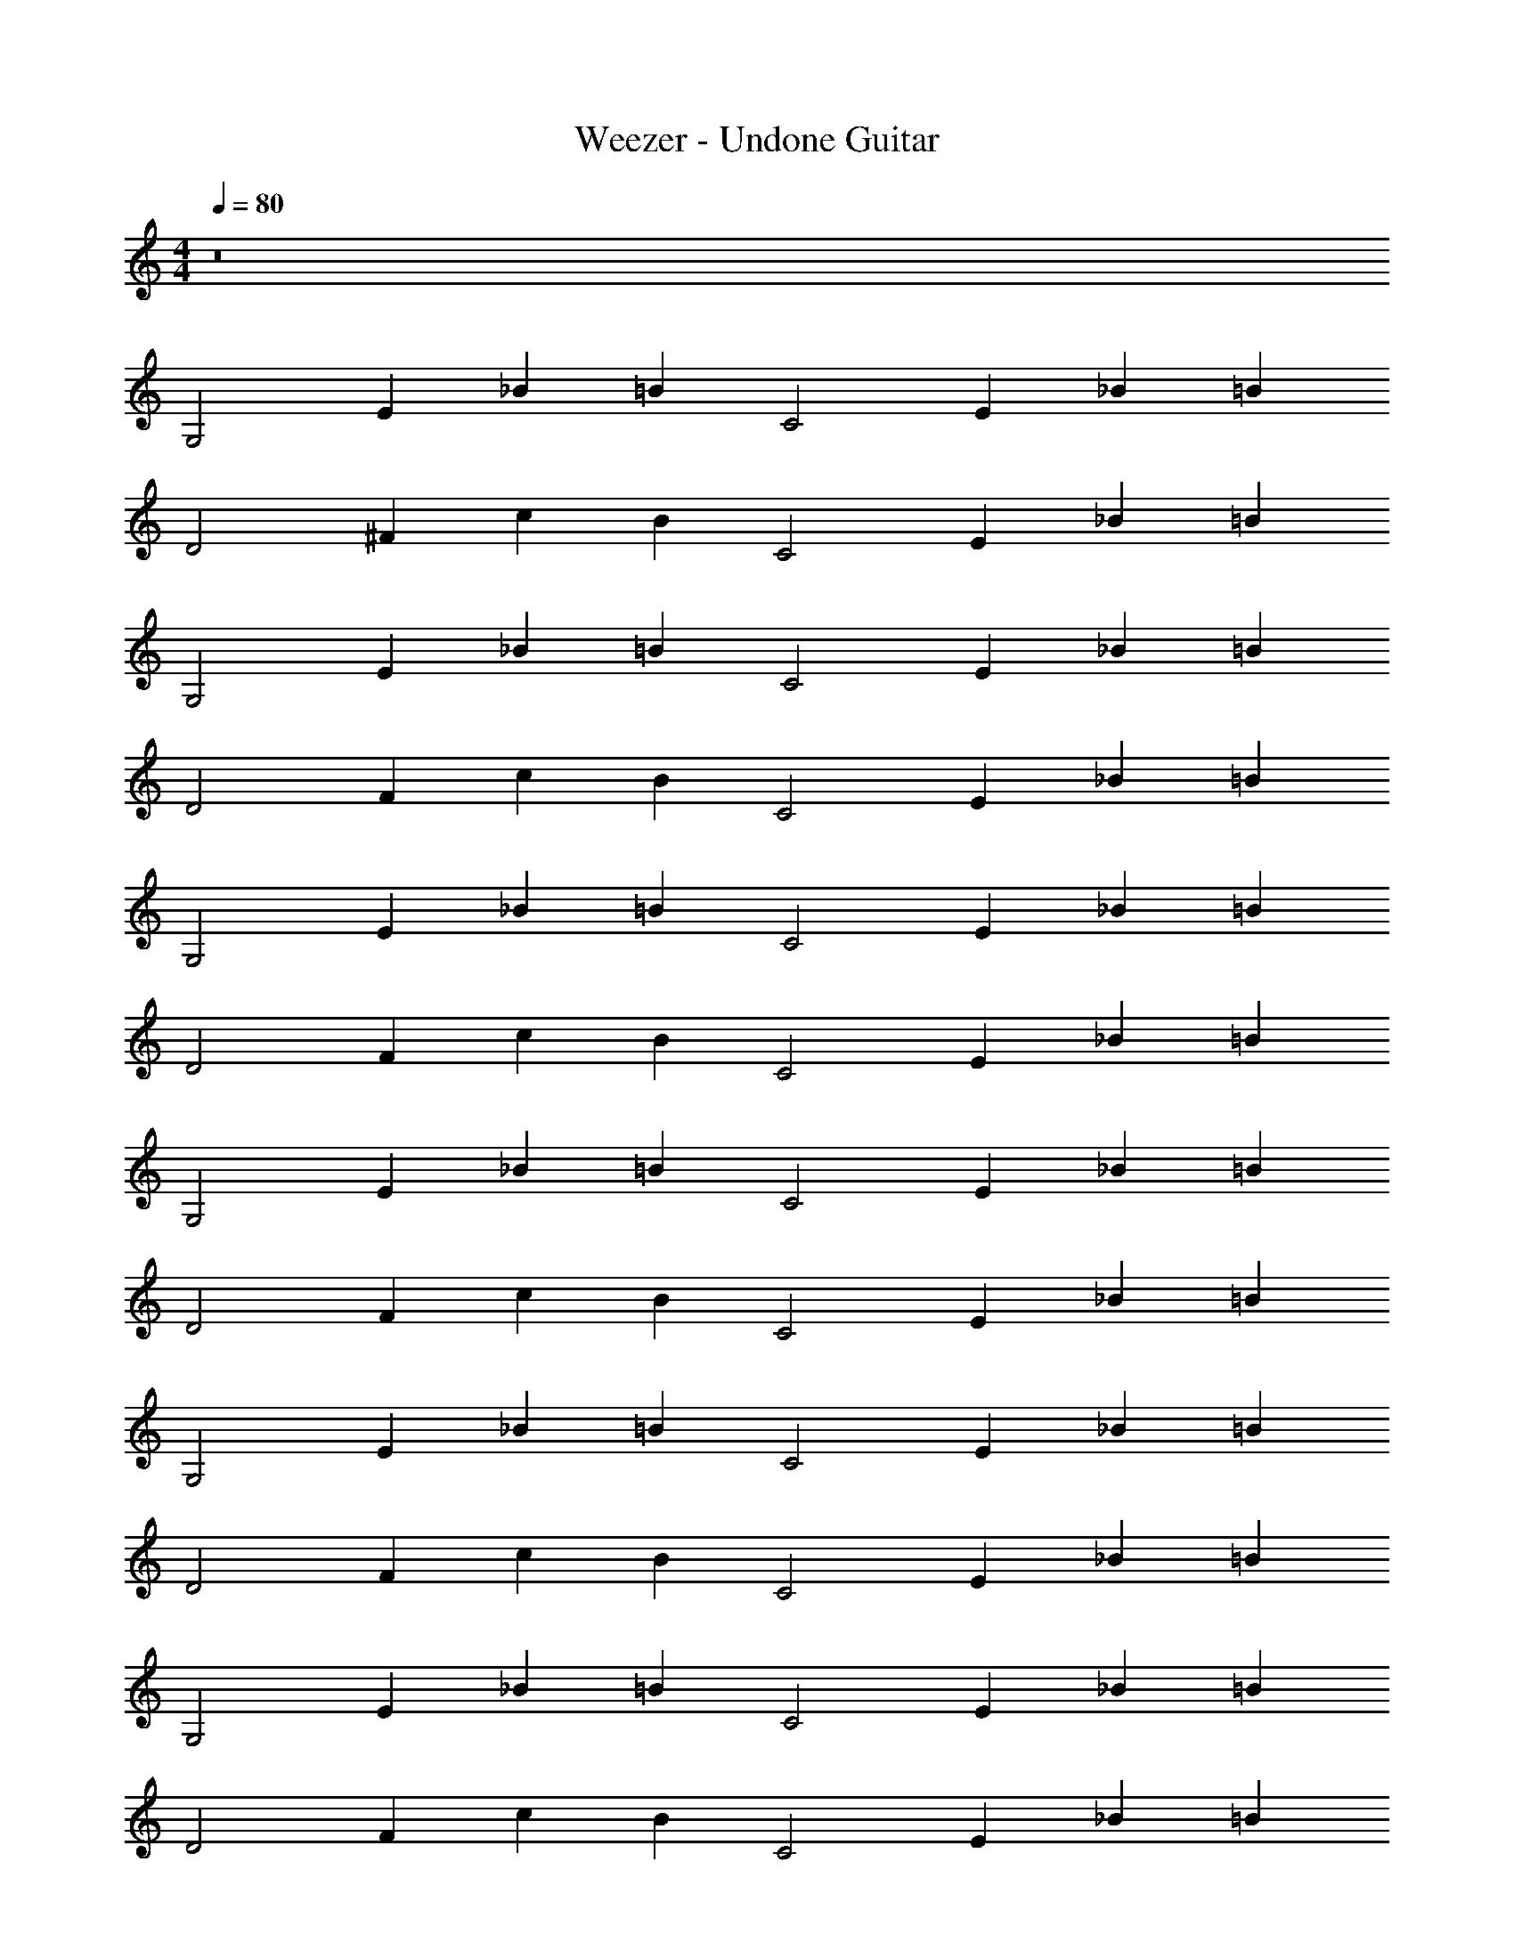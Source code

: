 X: 1
T: Weezer - Undone Guitar
Z: ABC Generated by Starbound Composer v0.8.7
L: 1/4
M: 4/4
Q: 1/4=80
K: C
z8 
[z/G,2] [z/E2/3] [z/_B2/3] [z/=B] [z/C2] [z/E2/3] [z/_B2/3] [z/=B5/6] 
[z/D2] [z/^F2/3] [z/c2/3] [z/B] [z/C2] [z/E2/3] [z/_B2/3] [z/=B5/6] 
[z/G,2] [z/E2/3] [z/_B2/3] [z/=B] [z/C2] [z/E2/3] [z/_B2/3] [z/=B5/6] 
[z/D2] [z/F2/3] [z/c2/3] [z/B] [z/C2] [z/E2/3] [z/_B2/3] [z/=B5/6] 
[z/G,2] [z/E2/3] [z/_B2/3] [z/=B] [z/C2] [z/E2/3] [z/_B2/3] [z/=B5/6] 
[z/D2] [z/F2/3] [z/c2/3] [z/B] [z/C2] [z/E2/3] [z/_B2/3] [z/=B5/6] 
[z/G,2] [z/E2/3] [z/_B2/3] [z/=B] [z/C2] [z/E2/3] [z/_B2/3] [z/=B5/6] 
[z/D2] [z/F2/3] [z/c2/3] [z/B] [z/C2] [z/E2/3] [z/_B2/3] [z/=B5/6] 
[z/G,2] [z/E2/3] [z/_B2/3] [z/=B] [z/C2] [z/E2/3] [z/_B2/3] [z/=B5/6] 
[z/D2] [z/F2/3] [z/c2/3] [z/B] [z/C2] [z/E2/3] [z/_B2/3] [z/=B5/6] 
[z/G,2] [z/E2/3] [z/_B2/3] [z/=B] [z/C2] [z/E2/3] [z/_B2/3] [z/=B5/6] 
[z/D2] [z/F2/3] [z/c2/3] [z/B] [z/C2] [z/E2/3] [z/_B2/3] [z/=B5/6] 
[z/G,2] [z/E2/3] [z/_B2/3] [z/=B] [z/C2] [z/E2/3] [z/_B2/3] [z/=B5/6] 
[z/D2] [z/F2/3] [z/c2/3] [z/B] [z/C2] [z/E2/3] [z/_B2/3] [z/=B5/6] 
[z/G,2] [z/E2/3] [z/_B2/3] [z/=B] [z/C2] [z/E2/3] [z/_B2/3] [z/=B5/6] 
[z/D2] [z/F2/3] [z/c2/3] [z/B] [z/C2] [z/E2/3] [z/_B2/3] [z/=B5/6] 
[B/3G/3G,/3D/3] z/6 [B/3G/3G,/3D/3] z/6 [B/3G/3G,/3D/3] z/6 [B/3G/3G,/3D/3] z/6 [c/3C/3E/3G/3] z/6 [C/3c/3G/3E/3] z/6 [G/3c/3C/3E/3] z/6 [C/3c/3G/3E/3] z/6 
[^f/3D/3A/3d/3] z/6 [D/3f/3d/3A/3] z/6 [f/3D/3A/3d/3] z/6 [D/3f/3d/3A/3] z/6 [c/3C/3E/3G/3] z/6 [C/3c/3G/3E/3] z/6 [G/3c/3C/3E/3] z/6 [C/3c/3G/3E/3] z/6 
[B/3G/3G,/3D/3] z/6 [B/3G/3G,/3D/3] z/6 [B/3G/3G,/3D/3] z/6 [B/3G/3G,/3D/3] z/6 [c/3C/3E/3G/3] z/6 [C/3c/3G/3E/3] z/6 [G/3c/3C/3E/3] z/6 [C/3c/3G/3E/3] z/6 
[f/3D/3A/3d/3] z/6 [D/3f/3d/3A/3] z/6 [f/3D/3A/3d/3] z/6 [D/3f/3d/3A/3] z/6 [c/3C/3E/3G/3] z/6 [C/3c/3G/3E/3] z/6 [G/3c/3C/3E/3] z/6 [C/3c/3G/3E/3] z/6 
[D,/3G,/3G,,/3] z/6 [D,/3G,/3G,,/3] z/6 [D,/3G,/3G,,/3] z/6 [D,/3G,/3G,,/3] z/6 [C/3G,/3C,/3] z/6 [C/3C,/3G,/3] z/6 [C,/3G,/3C/3] z/6 [C,/3G,/3C/3] z/6 
[D/3A,/3D,/3] z/6 [D/3A,/3D,/3] z/6 [D/3A,/3D,/3] z/6 [D/3A,/3D,/3] z/6 [C/3G,/3C,/3] z/6 [C/3C,/3G,/3] z/6 [C,/3G,/3C/3] z/6 [C,/3G,/3C/3] z/6 
[D,/3G,/3G,,/3] z/6 [D,/3G,/3G,,/3] z/6 [D,/3G,/3G,,/3] z/6 [D,/3G,/3G,,/3] z/6 [C/3G,/3C,/3] z/6 [C/3C,/3G,/3] z/6 [C,/3G,/3C/3] z/6 [C,/3G,/3C/3] z/6 
[D/3A,/3D,/3] z/6 [D/3A,/3D,/3] z/6 [D/3A,/3D,/3] z/6 [D/3A,/3D,/3] z/6 [C/3G,/3C,/3] z/6 [C/3C,/3G,/3] z/6 [C,/3G,/3C/3] z/6 [C,/3G,/3C/3] z/6 
[z/G,2] [z/E2/3] [z/_B2/3] [z/=B] [z/C2] [z/E2/3] [z/_B2/3] [z/=B5/6] 
[z/D2] [z/F2/3] [z/c2/3] [z/B] [z/C2] [z/E2/3] [z/_B2/3] [z/=B5/6] 
[z/G,2] [z/E2/3] [z/_B2/3] [z/=B] [z/C2] [z/E2/3] [z/_B2/3] [z/=B5/6] 
[z/D2] [z/F2/3] [z/c2/3] [z/B] [z/C2] [z/E2/3] [z/_B2/3] [z/=B5/6] 
[B/3G/3G,/3D/3] z/6 [B/3G/3G,/3D/3] z/6 [B/3G/3G,/3D/3] z/6 [B/3G/3G,/3D/3] z/6 [c/3C/3E/3G/3] z/6 [C/3c/3G/3E/3] z/6 [G/3c/3C/3E/3] z/6 [C/3c/3G/3E/3] z/6 
[f/3D/3A/3d/3] z/6 [D/3f/3d/3A/3] z/6 [f/3D/3A/3d/3] z/6 [D/3f/3d/3A/3] z/6 [c/3C/3E/3G/3] z/6 [C/3c/3G/3E/3] z/6 [G/3c/3C/3E/3] z/6 [C/3c/3G/3E/3] z/6 
[B/3G/3G,/3D/3] z/6 [B/3G/3G,/3D/3] z/6 [B/3G/3G,/3D/3] z/6 [B/3G/3G,/3D/3] z/6 [c/3C/3E/3G/3] z/6 [C/3c/3G/3E/3] z/6 [G/3c/3C/3E/3] z/6 [C/3c/3G/3E/3] z/6 
[f/3D/3A/3d/3] z/6 [D/3f/3d/3A/3] z/6 [f/3D/3A/3d/3] z/6 [D/3f/3d/3A/3] z/6 [c/3C/3E/3G/3] z/6 [C/3c/3G/3E/3] z/6 [G/3c/3C/3E/3] z/6 [C/3c/3G/3E/3] z/6 
[D,/3G,/3G,,/3] z/6 [D,/3G,/3G,,/3] z/6 [D,/3G,/3G,,/3] z/6 [D,/3G,/3G,,/3] z/6 [C/3G,/3C,/3] z/6 [C/3C,/3G,/3] z/6 [C,/3G,/3C/3] z/6 [C,/3G,/3C/3] z/6 
[D/3A,/3D,/3] z/6 [D/3A,/3D,/3] z/6 [D/3A,/3D,/3] z/6 [D/3A,/3D,/3] z/6 [C/3G,/3C,/3] z/6 [C/3C,/3G,/3] z/6 [C,/3G,/3C/3] z/6 [C,/3G,/3C/3] z/6 
[D,/3G,/3G,,/3] z/6 [D,/3G,/3G,,/3] z/6 [D,/3G,/3G,,/3] z/6 [D,/3G,/3G,,/3] z/6 [C/3G,/3C,/3] z/6 [C/3C,/3G,/3] z/6 [C,/3G,/3C/3] z/6 [C,/3G,/3C/3] z/6 
[D/3A,/3D,/3] z/6 [D/3A,/3D,/3] z/6 [D/3A,/3D,/3] z/6 [D/3A,/3D,/3] z/6 [C/3G,/3C,/3] z/6 [C/3C,/3G,/3] z/6 [C,/3G,/3C/3] z/6 [C,/3G,/3C/3] z/6 
[D,/3G,/3G,,/3] z/6 [D,/3G,/3G,,/3] z/6 [D,/3G,/3G,,/3] z/6 [D,/3G,/3G,,/3] z/6 [C/3G,/3C,/3] z/6 [C/3C,/3G,/3] z/6 [C,/3G,/3C/3] z/6 [C,/3G,/3C/3] z/6 
[D/3A,/3D,/3] z/6 [D/3A,/3D,/3] z/6 [D/3A,/3D,/3] z/6 [D/3A,/3D,/3] z/6 [C/3G,/3C,/3] z/6 [C/3C,/3G,/3] z/6 [C,/3G,/3C/3] z/6 [C,/3G,/3C/3] z/6 
[D,/3G,/3G,,/3] z/6 [D,/3G,/3G,,/3] z/6 [D,/3G,/3G,,/3] z/6 [D,/3G,/3G,,/3] z/6 [C/3G,/3C,/3] z/6 [C/3C,/3G,/3] z/6 [C,/3G,/3C/3] z/6 [C,/3G,/3C/3] z/6 
[D/3A,/3D,/3] z/6 [D/3A,/3D,/3] z/6 [D/3A,/3D,/3] z/6 [D/3A,/3D,/3] z/6 [C/3G,/3C,/3] z/6 [C/3C,/3G,/3] z/6 [C,/3G,/3C/3] z/6 [C,/3G,/3C/3] z/6 
[F,/6_B,,/6] z/12 [F,/6B,,/6] z/12 [G,/6B,,/6] z/12 [F,/6B,,/6] z/12 [F,/3B,,/3] z/6 [B,,/6G,/6] z/12 [F,/6B,,/6] z/12 [_B,/6^D,/6] z/12 [B,/6D,/6] z/12 [C/6D,/6] z/12 [B,/6D,/6] z/12 [D,/3B,/3] z/6 [D,/6C/6] z/12 [D,/6B,/6] z/12 
[C/6F,/6] z/12 [C/6F,/6] z/12 [D/6F,/6] z/12 [C/6F,/6] z/12 [C/3F,/3] z/6 [F,/6D/6] z/12 [C/6F,/6] z/12 [B,/6D,/6] z/12 [B,/6D,/6] z/12 [C/6D,/6] z/12 [B,/6D,/6] z/12 [D,/3B,/3] z/6 [D,/6C/6] z/12 [D,/6B,/6] z/12 
[F,/6B,,/6] z/12 [F,/6B,,/6] z/12 [G,/6B,,/6] z/12 [F,/6B,,/6] z/12 [F,/3B,,/3] z/6 [B,,/6G,/6] z/12 [F,/6B,,/6] z/12 [B,/6D,/6] z/12 [B,/6D,/6] z/12 [C/6D,/6] z/12 [B,/6D,/6] z/12 [D,/3B,/3] z/6 [D,/6C/6] z/12 [D,/6B,/6] z/12 
[C/6F,/6] z/12 [C/6F,/6] z/12 [D/6F,/6] z/12 [C/6F,/6] z/12 [C/3F,/3] z/6 [F,/6D/6] z/12 [C/6F,/6] z/12 [B,/6D,/6] z/12 [B,/6D,/6] z/12 [C/6D,/6] z/12 [B,/6D,/6] z/12 [D,/3B,/3] z/6 [D,/6C/6] z/12 [D,/6B,/6] z/12 
[F,/6B,,/6] z/12 [F,/6B,,/6] z/12 [G,/6B,,/6] z/12 [F,/6B,,/6] z/12 [F,/3B,,/3] z/6 [B,,/6G,/6] z/12 [F,/6B,,/6] z/12 [B,/6D,/6] z/12 [B,/6D,/6] z/12 [C/6D,/6] z/12 [B,/6D,/6] z/12 [D,/3B,/3] z/6 [D,/6C/6] z/12 [D,/6B,/6] z/12 
[C/6F,/6] z/12 [C/6F,/6] z/12 [D/6F,/6] z/12 [C/6F,/6] z/12 [C/3F,/3] z/6 [F,/6D/6] z/12 [C/6F,/6] z/12 [B,/6D,/6] z/12 [B,/6D,/6] z/12 [C/6D,/6] z/12 [B,/6D,/6] z/12 [D,/3B,/3] z/6 [D,/6C/6] z/12 [D,/6B,/6] z/12 
[F,/6B,,/6] z/12 [F,/6B,,/6] z/12 [G,/6B,,/6] z/12 [F,/6B,,/6] z/12 [F,/3B,,/3] z/6 [B,,/6G,/6] z/12 [F,/6B,,/6] z/12 [B,/6D,/6] z/12 [B,/6D,/6] z/12 [C/6D,/6] z/12 [B,/6D,/6] z/12 [D,/3B,/3] z/6 [D,/6C/6] z/12 [D,/6B,/6] z/12 
[C/6F,/6] z/12 [C/6F,/6] z/12 [D/6F,/6] z/12 [C/6F,/6] z/12 [C/3F,/3] z/6 [F,/6D/6] z/12 [C/6F,/6] z/12 [B,/6D,/6] z/12 [B,/6D,/6] z/12 [C/6D,/6] z/12 [B,/6D,/6] z/12 [D,/3B,/3] z/6 [D,/6C/6] z/12 [D,/6B,/6] z/12 
[=D,/3G,/3G,,/3] z/6 [D,/3G,/3G,,/3] z/6 [D,/3G,/3G,,/3] z/6 [D,/3G,/3G,,/3] z/6 [C/3G,/3C,/3] z/6 [C/3C,/3G,/3] z/6 [C,/3G,/3C/3] z/6 [C,/3G,/3C/3] z/6 
[D/3A,/3D,/3] z/6 [D/3A,/3D,/3] z/6 [D/3A,/3D,/3] z/6 [D/3A,/3D,/3] z/6 [C/3G,/3C,/3] z/6 [C/3C,/3G,/3] z/6 [C,/3G,/3C/3] z/6 [C,/3G,/3C/3] z/6 
[D,/3G,/3G,,/3] z/6 [D,/3G,/3G,,/3] z/6 [D,/3G,/3G,,/3] z/6 [D,/3G,/3G,,/3] z/6 [C/3G,/3C,/3] z/6 [C/3C,/3G,/3] z/6 [C,/3G,/3C/3] z/6 [C,/3G,/3C/3] z/6 
[D/3A,/3D,/3] z/6 [D/3A,/3D,/3] z/6 [D/3A,/3D,/3] z/6 [D/3A,/3D,/3] z/6 [C/3G,/3C,/3] z/6 [C/3C,/3G,/3] z/6 [C,/3G,/3C/3] z/6 [C,/3G,/3C/3] z/6 
[D,/3G,/3G,,/3] z/6 [D,/3G,/3G,,/3] z/6 [D,/3G,/3G,,/3] z/6 [D,/3G,/3G,,/3] z/6 [C/3G,/3C,/3] z/6 [C/3C,/3G,/3] z/6 [C,/3G,/3C/3] z/6 [C,/3G,/3C/3] z/6 
[D/3A,/3D,/3] z/6 [D/3A,/3D,/3] z/6 [D/3A,/3D,/3] z/6 [D/3A,/3D,/3] z/6 [C/3G,/3C,/3] z/6 [C/3C,/3G,/3] z/6 [C,/3G,/3C/3] z/6 [C,/3G,/3C/3] z/6 
[D,/3G,/3G,,/3] z/6 [D,/3G,/3G,,/3] z/6 [D,/3G,/3G,,/3] z/6 [D,/3G,/3G,,/3] z/6 [C/3G,/3C,/3] z/6 [C/3C,/3G,/3] z/6 [C,/3G,/3C/3] z/6 [C,/3G,/3C/3] z/6 
[D/3A,/3D,/3] z/6 [D/3A,/3D,/3] z/6 [D/3A,/3D,/3] z/6 [D/3A,/3D,/3] z/6 [C/3G,/3C,/3] z/6 [C/3C,/3G,/3] z/6 [C,/3G,/3C/3] z/6 [C,/3G,/3C/3] z/6 
[D,/3G,/3G,,/3] z/6 [D,/3G,/3G,,/3] z/6 [D,/3G,/3G,,/3] z/6 [D,/3G,/3G,,/3] z/6 [C/3G,/3C,/3] z/6 [C/3C,/3G,/3] z/6 [C,/3G,/3C/3] z/6 [C,/3G,/3C/3] z/6 
[D/3A,/3D,/3] z/6 [D/3A,/3D,/3] z/6 [D/3A,/3D,/3] z/6 [D/3A,/3D,/3] z/6 [C/3G,/3C,/3] z/6 [C/3C,/3G,/3] z/6 [F,/3B,/3B,,/3] z/6 [F,/3B,/3B,,/3] z/6 
[D,/3G,/3G,,/3] z/6 [D,/3G,/3G,,/3] z/6 [D,/3G,/3G,,/3] z/6 [D,/3G,/3G,,/3] z/6 [C/3G,/3C,/3] z/6 [C/3C,/3G,/3] z/6 [C,/3G,/3C/3] z/6 [C,/3G,/3C/3] z/6 
[D/3A,/3D,/3] z/6 [D/3A,/3D,/3] z/6 [D/3A,/3D,/3] z/6 [D/3A,/3D,/3] z/6 [C/3G,/3C,/3] z/6 [C/3C,/3G,/3] z/6 [C,/3G,/3C/3] z/6 [C,/3G,/3C/3] z/6 
[D,/3G,/3G,,/3] z/6 [D,/3G,/3G,,/3] z/6 [D,/3G,/3G,,/3] z/6 [D,/3G,/3G,,/3] z/6 [C/3G,/3C,/3] z/6 [C/3C,/3G,/3] z/6 [C,/3G,/3C/3] z/6 [C,/3G,/3C/3] z/6 
[D/3A,/3D,/3] z/6 [D/3A,/3D,/3] z/6 [D/3A,/3D,/3] z/6 [D/3A,/3D,/3] z/6 [C/3G,/3C,/3] z/6 [C/3C,/3G,/3] z/6 [C,/3G,/3C/3] z/6 [C,/3G,/3C/3] z/6 
[D,/3G,/3G,,/3] z/6 [D,/3G,/3G,,/3] z/6 [D,/3G,/3G,,/3] z/6 [D,/3G,/3G,,/3] z/6 [C/3G,/3C,/3] z/6 [C/3C,/3G,/3] z/6 [C,/3G,/3C/3] z/6 [C,/3G,/3C/3] z/6 
[D/3A,/3D,/3] z/6 [D/3A,/3D,/3] z/6 [D/3A,/3D,/3] z/6 [D/3A,/3D,/3] z/6 [C/3G,/3C,/3] z/6 [C/3C,/3G,/3] z/6 [C,/3G,/3C/3] z/6 [C,/3G,/3C/3] z/6 
[D,/3G,/3G,,/3] z/6 [D,/3G,/3G,,/3] z/6 [D,/3G,/3G,,/3] z/6 [D,/3G,/3G,,/3] z/6 [C/3G,/3C,/3] z/6 [C/3C,/3G,/3] z/6 [C,/3G,/3C/3] z/6 [C,/3G,/3C/3] z/6 
[D/3A,/3D,/3] z/6 [D/3A,/3D,/3] z/6 [D/3A,/3D,/3] z/6 [D/3A,/3D,/3] z/6 [C/3G,/3C,/3] z/6 [C/3C,/3G,/3] z/6 [C,/3G,/3C/3] z/6 [C,/3G,/3C/3] z/6 
[D,/3G,/3G,,/3] z/6 [D,/3G,/3G,,/3] z/6 [D,/3G,/3G,,/3] z/6 [D,/3G,/3G,,/3] z/6 [C/3G,/3C,/3] z/6 [C/3C,/3G,/3] z/6 [C,/3G,/3C/3] z/6 [C,/3G,/3C/3] z/6 
[D/3A,/3D,/3] z/6 [D/3A,/3D,/3] z/6 [D/3A,/3D,/3] z/6 [D/3A,/3D,/3] z/6 [C/3G,/3C,/3] z/6 [C/3C,/3G,/3] z/6 [C,/3G,/3C/3] z/6 [C,/3G,/3C/3] z/6 
[D,/3G,/3G,,/3] z/6 [D,/3G,/3G,,/3] z/6 [D,/3G,/3G,,/3] z/6 [D,/3G,/3G,,/3] z/6 [C/3G,/3C,/3] z/6 [C/3C,/3G,/3] z/6 [C,/3G,/3C/3] z/6 [C,/3G,/3C/3] z/6 
[D/3A,/3D,/3] z/6 [D/3A,/3D,/3] z/6 [D/3A,/3D,/3] z/6 [D/3A,/3D,/3] z/6 [C/3G,/3C,/3] z/6 [C/3C,/3G,/3] z/6 [C,/3G,/3C/3] z/6 [C,/3G,/3C/3] z/6 
[D,/3G,/3G,,/3] z/6 [D,/3G,/3G,,/3] z/6 [D,/3G,/3G,,/3] z/6 [D,/3G,/3G,,/3] z/6 [C/3G,/3C,/3] z/6 [C/3C,/3G,/3] z/6 [C,/3G,/3C/3] z/6 [C,/3G,/3C/3] z/6 
[D/3A,/3D,/3] z/6 [D/3A,/3D,/3] z/6 [D/3A,/3D,/3] z/6 [D/3A,/3D,/3] z/6 [C/3G,/3C,/3] z/6 [C/3C,/3G,/3] z/6 [C,/3G,/3C/3] z/6 [C,/3G,/3C/3] z/6 
[D,/3G,/3G,,/3G,2] z/6 [D,/3G,/3G,,/3E2/3] z/6 [D,/3G,/3G,,/3_B2/3] z/6 [D,/3G,/3G,,/3=B] z/6 [C/3G,/3C,/3C2] z/6 [C/3C,/3G,/3E2/3] z/6 [C,/3G,/3C/3_B2/3] z/6 [C,/3G,/3C/3=B5/6] z/6 
[D/3A,/3D,/3D2] z/6 [D/3A,/3D,/3F2/3] z/6 [D/3A,/3D,/3c2/3] z/6 [D/3A,/3D,/3B] z/6 [C/3G,/3C,/3C2] z/6 [C/3C,/3G,/3E2/3] z/6 [C,/3G,/3C/3_B2/3] z/6 [C,/3G,/3C/3=B5/6] z/6 
[D,/3G,/3G,,/3G,2] z/6 [D,/3G,/3G,,/3E2/3] z/6 [D,/3G,/3G,,/3_B2/3] z/6 [D,/3G,/3G,,/3=B] z/6 [C/3G,/3C,/3C2] z/6 [C/3C,/3G,/3E2/3] z/6 [C,/3G,/3C/3_B2/3] z/6 [C,/3G,/3C/3=B5/6] z/6 
[D/3A,/3D,/3D2] z/6 [D/3A,/3D,/3F2/3] z/6 [D/3A,/3D,/3c2/3] z/6 [D/3A,/3D,/3B] z/6 [C/3G,/3C,/3C2] z/6 [C/3C,/3G,/3E2/3] z/6 [C,/3G,/3C/3_B2/3] z/6 [C,/3G,/3C/3=B5/6] z/6 
[D,/6G,/6G,,/6G,2] z/12 [G,/6D,/6G,,/6] z/12 [D,/6G,/6G,,/6E2/3] z/12 [G,/6D,/6G,,/6] z/12 [D,/6G,/6G,,/6_B2/3] z/12 [G,/6D,/6G,,/6] z/12 [D,/6G,/6G,,/6=B] z/12 [G,/6D,/6G,,/6] z/12 [G,/6C/6C,/6C2] z/12 [C,/6G,/6C/6] z/12 [G,/6C/6C,/6E2/3] z/12 [C,/6G,/6C/6] z/12 [G,/6C/6C,/6_B2/3] z/12 [C,/6G,/6C/6] z/12 [G,/6C/6C,/6=B5/6] z/12 [C,/6G,/6C/6] z/12 
[A,/6D/6D,/6] z/12 [A,/6D/6D,/6] z/12 [A,/6D/6D,/6] z/12 [A,/6D/6D,/6] z/12 [A,/6D/6D,/6] z/12 [A,/6D/6D,/6] z/12 [A,/6D/6D,/6] z/12 [A,/6D/6D,/6] z/12 [G,/6C/6C,/6] z/12 [C,/6G,/6C/6] z/12 [G,/6C/6C,/6] z/12 [C,/6G,/6C/6] z/12 [G,/6C/6C,/6] z/12 [C,/6G,/6C/6] z/12 [G,/6C/6C,/6] z/12 [C,/6G,/6C/6] z/12 
[D,/6G,/6G,,/6] z/12 [G,/6D,/6G,,/6] z/12 [D,/6G,/6G,,/6] z/12 [G,/6D,/6G,,/6] z/12 [D,/6G,/6G,,/6] z/12 [G,/6D,/6G,,/6] z/12 [D,/6G,/6G,,/6] z/12 [G,/6D,/6G,,/6] z/12 [G,/6C/6C,/6] z/12 [C,/6G,/6C/6] z/12 [G,/6C/6C,/6] z/12 [C,/6G,/6C/6] z/12 [G,/6C/6C,/6] z/12 [C,/6G,/6C/6] z/12 [G,/6C/6C,/6] z/12 [C,/6G,/6C/6] z/12 
[A,/6D/6D,/6] z/12 [A,/6D/6D,/6] z/12 [A,/6D/6D,/6] z/12 [A,/6D/6D,/6] z/12 [A,/6D/6D,/6] z/12 [A,/6D/6D,/6] z/12 [A,/6D/6D,/6] z/12 [A,/6D/6D,/6] z/12 [G,/6C/6C,/6] z/12 [C,/6G,/6C/6] z/12 [G,/6C/6C,/6] z/12 [C,/6G,/6C/6] z/12 [G,/6C/6C,/6] z/12 [C,/6G,/6C/6] z/12 [G,/6C/6C,/6] z/12 [C,/6G,/6C/6] z/12 
[D,/6G,/6G,,/6] z/12 [G,/6D,/6G,,/6] z/12 [D,/6G,/6G,,/6] z/12 [G,/6D,/6G,,/6] z/12 [D,/6G,/6G,,/6] z/12 [G,/6D,/6G,,/6] z/12 [D,/6G,/6G,,/6] z/12 [G,/6D,/6G,,/6] z/12 [G,/6C/6C,/6] z/12 [C,/6G,/6C/6] z/12 [G,/6C/6C,/6] z/12 [C,/6G,/6C/6] z/12 [G,/6C/6C,/6] z/12 [C,/6G,/6C/6] z/12 [G,/6C/6C,/6] z/12 [C,/6G,/6C/6] z/12 
[A,/6D/6D,/6] z/12 [A,/6D/6D,/6] z/12 [A,/6D/6D,/6] z/12 [A,/6D/6D,/6] z/12 [A,/6D/6D,/6] z/12 [A,/6D/6D,/6] z/12 [A,/6D/6D,/6] z/12 [A,/6D/6D,/6] z/12 [G,/6C/6C,/6] z/12 [C,/6G,/6C/6] z/12 [G,/6C/6C,/6] z/12 [C,/6G,/6C/6] z/12 [G,/6C/6C,/6] z/12 [C,/6G,/6C/6] z/12 [G,/6C/6C,/6] z/12 [C,/6G,/6C/6] z/12 
[D,/6G,/6G,,/6] z/12 [G,/6D,/6G,,/6] z/12 [D,/6G,/6G,,/6] z/12 [G,/6D,/6G,,/6] z/12 [D,/6G,/6G,,/6] z/12 [G,/6D,/6G,,/6] z/12 [D,/6G,/6G,,/6] z/12 [G,/6D,/6G,,/6] z/12 [G,/6C/6C,/6] z/12 [C,/6G,/6C/6] z/12 [G,/6C/6C,/6] z/12 [C,/6G,/6C/6] z/12 [G,/6C/6C,/6] z/12 [C,/6G,/6C/6] z/12 [G,/6C/6C,/6] z/12 [C,/6G,/6C/6] z/12 
[A,/6D/6D,/6] z/12 [A,/6D/6D,/6] z/12 [A,/6D/6D,/6] z/12 [A,/6D/6D,/6] z/12 [A,/6D/6D,/6] z/12 [A,/6D/6D,/6] z/12 [A,/6D/6D,/6] z/12 [A,/6D/6D,/6] z/12 [G,/6C/6C,/6] z/12 [C,/6G,/6C/6] z/12 [G,/6C/6C,/6] z/12 [C,/6G,/6C/6] z/12 [G,/6C/6C,/6] z/12 [C,/6G,/6C/6] z/12 [G,/6C/6C,/6] z/12 [C,/6G,/6C/6] z/12 
[z/G2G,411/28D,411/28G,,411/28] [z7/24e2/3] 
Q: 1/4=78
z5/24 [z/_b2/3] [z/12=b] 
Q: 1/4=77
z5/12 [z3/8c2] 
Q: 1/4=76
z/8 [z/e2/3] [z/6_b2/3] 
Q: 1/4=75
z/3 [z/=b5/6] 
[z/d2] [z/4f2/3] 
Q: 1/4=73
z/4 [z/c'2/3] [z/24b] 
Q: 1/4=72
z11/24 [z/c2] [z/e2/3] [z/8_b2/3] 
Q: 1/4=71
z3/8 [z5/12=b5/6] 
Q: 1/4=69
z/12 
[z/G2] [z/e2/3] [z/_b2/3] 
Q: 1/4=67
[z/=b] [z/c2] [z/e2/3] [z/12_b2/3] 
Q: 1/4=65
z5/12 [z3/8=b5/6] 
Q: 1/4=64
z/8 
[z/d2] [z/f2/3] [z11/24c'2/3] 
Q: 1/4=62
z/24 [z/b] [z/4c2] 
Q: 1/4=61
z/4 [z/e2/3] [z/24_b2/3] 
Q: 1/4=60
z11/24 [z/=b5/6] 
[D,2/3G,2/3G,,2/3] 
